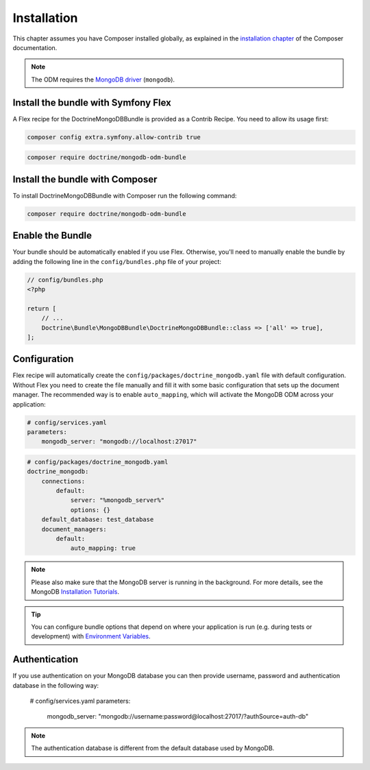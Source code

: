 Installation
============

This chapter assumes you have Composer installed globally, as explained
in the `installation chapter`_ of the Composer documentation.

.. note::

   The ODM requires the `MongoDB driver`_ (``mongodb``).

Install the bundle with Symfony Flex
------------------------------------

A Flex recipe for the DoctrineMongoDBBundle is provided as a Contrib Recipe.
You need to allow its usage first:

.. code-block:: bash

    composer config extra.symfony.allow-contrib true

.. code-block:: bash

    composer require doctrine/mongodb-odm-bundle

Install the bundle with Composer
--------------------------------

To install DoctrineMongoDBBundle with Composer run the following command:

.. code-block:: bash

    composer require doctrine/mongodb-odm-bundle


Enable the Bundle
-----------------

Your bundle should be automatically enabled if you use Flex.
Otherwise, you'll need to manually enable the bundle by adding the
following line in the ``config/bundles.php`` file of your project:

.. code-block:: php

    // config/bundles.php
    <?php

    return [
        // ...
        Doctrine\Bundle\MongoDBBundle\DoctrineMongoDBBundle::class => ['all' => true],
    ];

Configuration
-------------

Flex recipe will automatically create the ``config/packages/doctrine_mongodb.yaml``
file with default configuration. Without Flex you need to create the file
manually and fill it with some basic configuration that sets up the document manager.
The recommended way is to enable ``auto_mapping``, which will activate
the MongoDB ODM across your application:

.. code-block:: yaml

    # config/services.yaml
    parameters:
        mongodb_server: "mongodb://localhost:27017"

.. code-block:: yaml

    # config/packages/doctrine_mongodb.yaml
    doctrine_mongodb:
        connections:
            default:
                server: "%mongodb_server%"
                options: {}
        default_database: test_database
        document_managers:
            default:
                auto_mapping: true

.. note::

    Please also make sure that the MongoDB server is running in the background.
    For more details, see the MongoDB `Installation Tutorials`_.

.. tip::

    You can configure bundle options that depend on where your application
    is run (e.g. during tests or development) with `Environment Variables`_.

Authentication
--------------

If you use authentication on your MongoDB database you can then provide username,
password and authentication database in the following way:

    # config/services.yaml
    parameters:
        mongodb_server: "mongodb://username:password@localhost:27017/?authSource=auth-db"

.. note::

    The authentication database is different from the default database used by MongoDB.

.. _`installation chapter`: https://getcomposer.org/doc/00-intro.md
.. _`MongoDB driver`: https://docs.mongodb.com/ecosystem/drivers/php/
.. _`Installation Tutorials`: https://docs.mongodb.com/manual/installation/
.. _`Environment Variables`: https://symfony.com/doc/current/configuration.html#configuration-based-on-environment-variables
